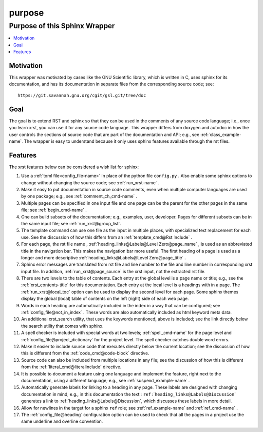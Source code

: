 .. _purpose-name:

!!!!!!!
purpose
!!!!!!!

.. meta::
   :keywords: purpose,of,this,sphinx,wrapper,motivation,goal,features

.. index:: purpose, sphinx, wrapper

.. _purpose-title:

Purpose of this Sphinx Wrapper
##############################

.. contents::
   :local:

.. index:: motivation

.. _purpose@Motivation:

Motivation
**********
This wrapper was motivated by cases like the GNU Scientific library,
which is written in C, uses sphinx for its documentation,
and has its documentation
in separate files from the corresponding source code; see::

   https://git.savannah.gnu.org/cgit/gsl.git/tree/doc

.. index:: goal

.. _purpose@Goal:

Goal
****
The goal is to extend RST and sphinx so that they can be
used in the comments of any source code language; i.e.,
once you learn xrst, you can use it for any source code language.
This wrapper differs from doxygen and autodoc in how
the user controls the sections of source code
that are part of the documentation and API; e.g., see
:ref:`class_example-name`.
The wrapper is easy to understand because it only
uses sphinx features available through the rst files.

.. index:: features

.. _purpose@Features:

Features
********
The xrst features below can be considered a wish list for sphinx:

#. Use a :ref:`toml file<config_file-name>`
   in place of the python file ``config.py`` .
   Also enable some sphinx options to change without changing the source code;
   see :ref:`run_xrst-name` .
#. Make it easy to put documentation in source code comments,
   even when multiple computer languages are used by one package;
   e.g., see :ref:`comment_ch_cmd-name` .
#. Multiple pages can be specified in one
   input file and one page can be the parent for the
   other pages in the same file; see :ref:`begin_cmd-name` .
#. One can build subsets of the documentation; e.g., examples, user, developer.
   Pages for different subsets can be in the
   same input file; see :ref:`run_xrst@group_list`.
#. The template command can use one file
   as the input in multiple places,
   with specialized text replacement for each use.
   See the discussion of how this differs from an
   :ref:`template_cmd@Rst Include` .
#. For each page, the rst file name ,
   :ref:`heading_links@Labels@Level Zero@page_name` ,
   is used as an abbreviated title in the navigation bar.
   This makes the navigation bar more useful.
   The first heading of a page is used as a longer and more descriptive
   :ref:`heading_links@Labels@Level Zero@page_title` .
#. Sphinx error messages are translated from rst file and line number
   to the file and line number in corresponding xrst input file.
   In addition, :ref:`run_xrst@page_source` is the xrst input,
   not the extracted rst file.
#. There are two levels to the table of contents. Each entry at the
   global level is a page name or title; e.g.,
   see the :ref:`xrst_contents-title` for this documentation.
   Each entry at the local level is a headings with in a page.
   The :ref:`run_xrst@local_toc` option can be used to display the second
   level for each page.
   Some sphinx themes display the global (local) table of contents on the
   left (right) side of each web page.
#. Words in each heading are automatically included in the
   index in a way that can be configured;
   see :ref:`config_file@not_in_index` .
   These words are also automatically included as html keyword meta data.
#. An additional xrst_search utility,
   that uses the keywords mentioned, above is included;
   see the link directly below the search utility that comes with sphinx.
#. A spell checker is included with special words at two levels;
   :ref:`spell_cmd-name` for the page level
   and :ref:`config_file@project_dictionary` for the project level.
   The spell checker catches double word errors.
#. Make it easier to include source code that executes
   directly below the current location;
   see the discussion of how this is different from the
   :ref:`code_cmd@code-block` directive.
#. Source code can also be included from multiple locations in any file;
   see the discussion of how this is different from the
   :ref:`literal_cmd@literalinclude` directive.
#. It is possible to document a feature using one language
   and implement the feature, right next to the documentation,
   using a different language; e.g., see :ref:`suspend_example-name` .
#. Automatically generate labels for linking to a heading in any page.
   These labels are designed with changing documentation in mind; e.g.,
   in this documentation the text
   ``:ref:``\ \`\ ``heading_links@Labels@Discussion``\ \`
   generates a link to :ref:`heading_links@Labels@Discussion`,
   which discusses these labels in more detail.
#. Allow for newlines in the target for a sphinx ``ref`` role;
   see :ref:`ref_example-name` and :ref:`ref_cmd-name` .
#. The :ref:`config_file@heading` configuration option
   can be used to check that all the pages in a project use the same
   underline and overline convention.
